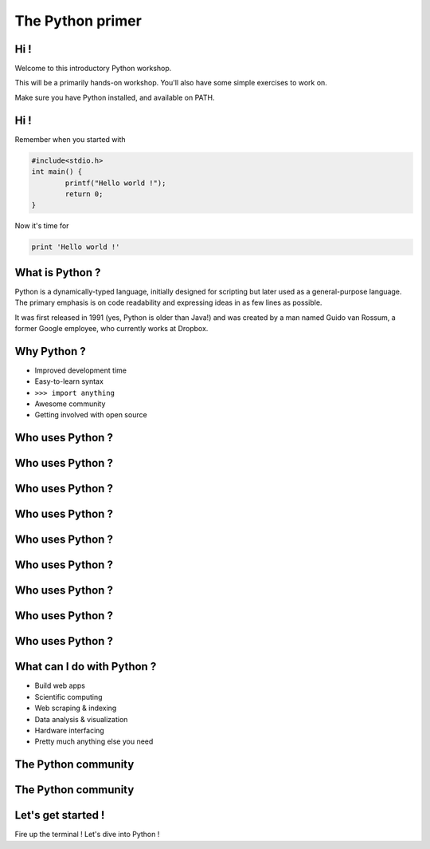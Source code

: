 =================
The Python primer
=================

.. image:: ./ui/img/python.png
	:align: center

Hi !
====

Welcome to this introductory Python workshop.

This will be a primarily hands-on workshop. You'll also have some simple exercises to work on. 

Make sure you have Python installed, and available on PATH.

Hi !
====

Remember when you started with 

.. code-block:: c

	#include<stdio.h>
	int main() {
		printf("Hello world !");
		return 0;
	}

Now it's time for 

.. code-block:: python

	print 'Hello world !'

What is Python ?
================

Python is a dynamically-typed language, initially designed for scripting but later used as a general-purpose language. The primary emphasis is on code readability and expressing ideas in as few lines as possible.

It was first released in 1991 (yes, Python is older than Java!) and was created by a man named Guido van Rossum, a former Google employee, who currently works at Dropbox.

Why Python ?
============

* Improved development time
* Easy-to-learn syntax
* ``>>> import anything``
* Awesome community
* Getting involved with open source

Who uses Python ?
=================

.. image:: ./ui/img/google.png
	:align: center
	:scale: 50

Who uses Python ?
=================

.. image:: ./ui/img/youtube.png
	:align: center
	:scale: 50

Who uses Python ?
=================

.. image:: ./ui/img/yahoomail.png
	:align: center
	:scale: 100

Who uses Python ?
=================

.. image:: ./ui/img/dropbox.png
	:align: center
	:scale: 100

Who uses Python ?
=================

.. image:: ./ui/img/reddit.jpg
	:align: center
	:scale: 100

Who uses Python ?
=================

.. image:: ./ui/img/nasa.jpg
	:align: center
	:scale: 100

Who uses Python ?
=================

.. image:: ./ui/img/instagram.png
	:align: center
	:scale: 50

Who uses Python ?
=================

.. image:: ./ui/img/pinterest.png
	:align: center
	:scale: 50

Who uses Python ?
=================

.. image:: ./ui/img/disqus.jpeg
	:align: center
	:scale: 150

What can I do with Python ?
===========================

- Build web apps
- Scientific computing
- Web scraping & indexing
- Data analysis & visualization
- Hardware interfacing
- Pretty much anything else you need

The Python community
====================

.. image:: ./ui/img/github.png
	:align: center

The Python community
====================

.. image:: ./ui/img/pycon16ss.jpg
	:align: left

.. image:: ./ui/img/pycon2015.png
	:align: right

Let's get started !
===================

Fire up the terminal ! Let's dive into Python !


